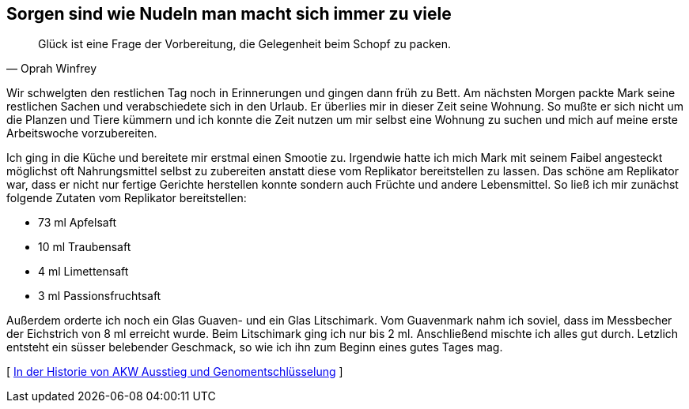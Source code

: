 [#vorbereitung]
== Sorgen sind wie Nudeln man macht sich immer zu viele
[quote, Oprah Winfrey]
Glück ist eine Frage der Vorbereitung, die Gelegenheit beim Schopf zu packen.

Wir schwelgten den restlichen Tag noch in Erinnerungen und gingen dann früh zu Bett. Am nächsten Morgen packte Mark
seine restlichen Sachen und verabschiedete sich in den Urlaub. Er überlies mir in dieser Zeit seine Wohnung. So
mußte er sich nicht um die Planzen und Tiere kümmern und ich konnte die Zeit nutzen um mir selbst eine Wohnung zu
suchen und mich auf meine erste Arbeitswoche vorzubereiten.

Ich ging in die Küche und bereitete mir erstmal einen Smootie zu. Irgendwie hatte ich mich Mark mit seinem Faibel
angesteckt möglichst oft Nahrungsmittel selbst zu zubereiten anstatt diese vom Replikator bereitstellen zu lassen.
Das schöne am Replikator war, dass er nicht nur fertige Gerichte herstellen konnte sondern auch Früchte und andere
Lebensmittel. So ließ ich mir zunächst folgende Zutaten vom Replikator bereitstellen:

* 73 ml Apfelsaft
* 10 ml Traubensaft
* 4 ml  Limettensaft
* 3 ml Passionsfruchtsaft

Außerdem orderte ich noch ein Glas Guaven- und ein Glas Litschimark. Vom Guavenmark nahm ich soviel, dass im Messbecher
der Eichstrich von 8 ml erreicht wurde. Beim Litschimark ging ich nur bis 2 ml. Anschließend mischte ich alles gut durch.
Letzlich entsteht ein süsser belebender Geschmack, so wie ich ihn zum Beginn eines gutes Tages mag.





[ xref:ErsterTag.adoc[In der Historie von AKW Ausstieg und Genomentschlüsselung] ]
